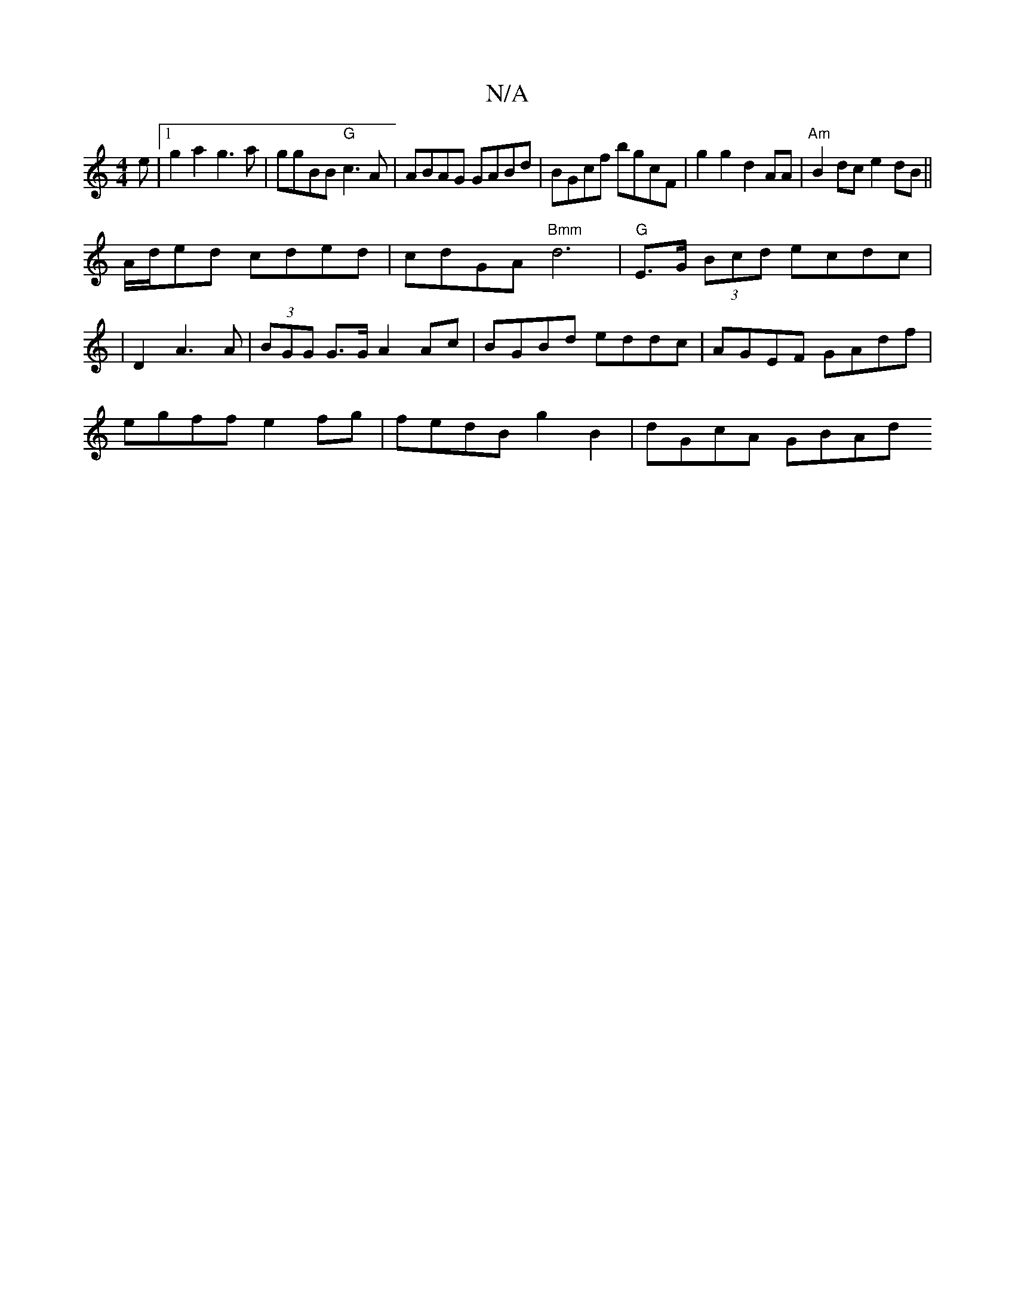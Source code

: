 X:1
T:N/A
M:4/4
R:N/A
K:Cmajor
e |1 g2 a2 g3a|ggBB "G"c3A | ABAG GABd|BGcf bgcF|g2g2 d2AA | "Am"B2 dc e2 dB||
A/2d/ed cded | cdGA "Bmm"d6|"G"E>G (3Bcd ecdc|
|D2A3A|(3BGG G>G A2 Ac|BGBd eddc|AGEF GAdf|
egff e2 fg|fedB g2B2|dGcA GBAd